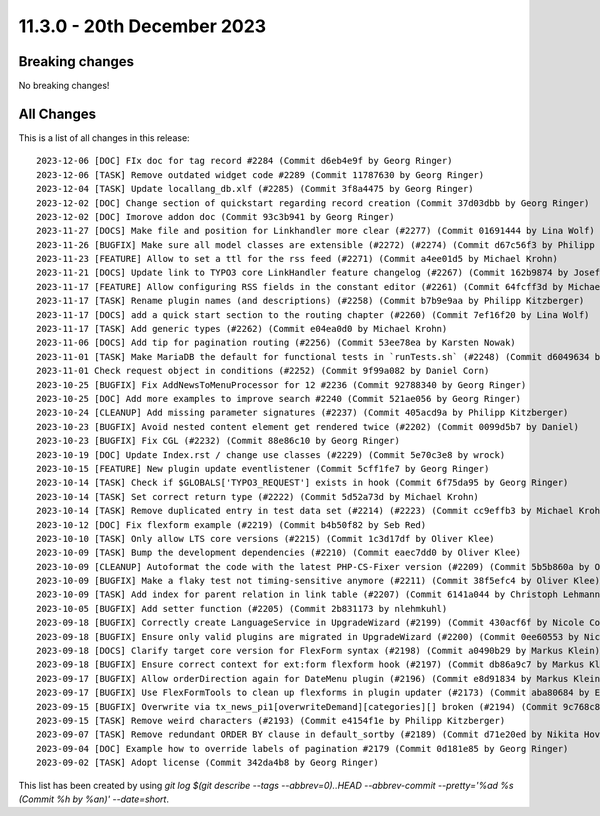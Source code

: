 11.3.0 - 20th December 2023
===========================


.. only:: html

   .. contents::
        :local:
        :depth: 3

Breaking changes
----------------
No breaking changes!

All Changes
-----------
This is a list of all changes in this release: ::

   2023-12-06 [DOC] FIx doc for tag record #2284 (Commit d6eb4e9f by Georg Ringer)
   2023-12-06 [TASK] Remove outdated widget code #2289 (Commit 11787630 by Georg Ringer)
   2023-12-04 [TASK] Update locallang_db.xlf (#2285) (Commit 3f8a4475 by Georg Ringer)
   2023-12-02 [DOC] Change section of quickstart regarding record creation (Commit 37d03dbb by Georg Ringer)
   2023-12-02 [DOC] Imorove addon doc (Commit 93c3b941 by Georg Ringer)
   2023-11-27 [DOCS] Make file and position for Linkhandler more clear (#2277) (Commit 01691444 by Lina Wolf)
   2023-11-26 [BUGFIX] Make sure all model classes are extensible (#2272) (#2274) (Commit d67c56f3 by Philipp Kitzberger)
   2023-11-23 [FEATURE] Allow to set a ttl for the rss feed (#2271) (Commit a4ee01d5 by Michael Krohn)
   2023-11-21 [DOCS] Update link to TYPO3 core LinkHandler feature changelog (#2267) (Commit 162b9874 by Josef Glatz)
   2023-11-17 [FEATURE] Allow configuring RSS fields in the constant editor (#2261) (Commit 64fcff3d by Michael Krohn)
   2023-11-17 [TASK] Rename plugin names (and descriptions) (#2258) (Commit b7b9e9aa by Philipp Kitzberger)
   2023-11-17 [DOCS] add a quick start section to the routing chapter (#2260) (Commit 7ef16f20 by Lina Wolf)
   2023-11-17 [TASK] Add generic types (#2262) (Commit e04ea0d0 by Michael Krohn)
   2023-11-06 [DOCS] Add tip for pagination routing (#2256) (Commit 53ee78ea by Karsten Nowak)
   2023-11-01 [TASK] Make MariaDB the default for functional tests in `runTests.sh` (#2248) (Commit d6049634 by Oliver Klee)
   2023-11-01 Check request object in conditions (#2252) (Commit 9f99a082 by Daniel Corn)
   2023-10-25 [BUGFIX] Fix AddNewsToMenuProcessor for 12 #2236 (Commit 92788340 by Georg Ringer)
   2023-10-25 [DOC] Add more examples to improve search #2240 (Commit 521ae056 by Georg Ringer)
   2023-10-24 [CLEANUP] Add missing parameter signatures (#2237) (Commit 405acd9a by Philipp Kitzberger)
   2023-10-23 [BUGFIX] Avoid nested content element get rendered twice (#2202) (Commit 0099d5b7 by Daniel)
   2023-10-23 [BUGFIX] Fix CGL (#2232) (Commit 88e86c10 by Georg Ringer)
   2023-10-19 [DOC] Update Index.rst / change use classes (#2229) (Commit 5e70c3e8 by wrock)
   2023-10-15 [FEATURE] New plugin update eventlistener (Commit 5cff1fe7 by Georg Ringer)
   2023-10-14 [TASK] Check if $GLOBALS['TYPO3_REQUEST'] exists in hook (Commit 6f75da95 by Georg Ringer)
   2023-10-14 [TASK] Set correct return type (#2222) (Commit 5d52a73d by Michael Krohn)
   2023-10-14 [TASK] Remove duplicated entry in test data set (#2214) (#2223) (Commit cc9effb3 by Michael Krohn)
   2023-10-12 [DOC] Fix flexform example (#2219) (Commit b4b50f82 by Seb Red)
   2023-10-10 [TASK] Only allow LTS core versions (#2215) (Commit 1c3d17df by Oliver Klee)
   2023-10-09 [TASK] Bump the development dependencies (#2210) (Commit eaec7dd0 by Oliver Klee)
   2023-10-09 [CLEANUP] Autoformat the code with the latest PHP-CS-Fixer version (#2209) (Commit 5b5b860a by Oliver Klee)
   2023-10-09 [BUGFIX] Make a flaky test not timing-sensitive anymore (#2211) (Commit 38f5efc4 by Oliver Klee)
   2023-10-09 [TASK] Add index for parent relation in link table (#2207) (Commit 6141a044 by Christoph Lehmann)
   2023-10-05 [BUGFIX] Add setter function (#2205) (Commit 2b831173 by nlehmkuhl)
   2023-09-18 [BUGFIX] Correctly create LanguageService in UpgradeWizard (#2199) (Commit 430acf6f by Nicole Cordes)
   2023-09-18 [BUGFIX] Ensure only valid plugins are migrated in UpgradeWizard (#2200) (Commit 0ee60553 by Nicole Cordes)
   2023-09-18 [DOCS] Clarify target core version for FlexForm syntax (#2198) (Commit a0490b29 by Markus Klein)
   2023-09-18 [BUGFIX] Ensure correct context for ext:form flexform hook (#2197) (Commit db86a9c7 by Markus Klein)
   2023-09-17 [BUGFIX] Allow orderDirection again for DateMenu plugin (#2196) (Commit e8d91834 by Markus Klein)
   2023-09-17 [BUGFIX] Use FlexFormTools to clean up flexforms in plugin updater (#2173) (Commit aba80684 by Elias Häußler)
   2023-09-15 [BUGFIX] Overwrite via tx_news_pi1[overwriteDemand][categories][] broken (#2194) (Commit 9c768c88 by Philipp Kitzberger)
   2023-09-15 [TASK] Remove weird characters (#2193) (Commit e4154f1e by Philipp Kitzberger)
   2023-09-07 [TASK] Remove redundant ORDER BY clause in default_sortby (#2189) (Commit d71e20ed by Nikita Hovratov)
   2023-09-04 [DOC] Example how to override labels of pagination #2179 (Commit 0d181e85 by Georg Ringer)
   2023-09-02 [TASK] Adopt license (Commit 342da4b8 by Georg Ringer)

This list has been created by using `git log $(git describe --tags --abbrev=0)..HEAD --abbrev-commit --pretty='%ad %s (Commit %h by %an)' --date=short`.
